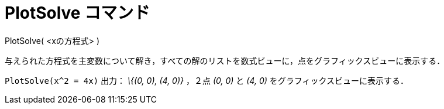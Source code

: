 = PlotSolve コマンド
ifdef::env-github[:imagesdir: /ja/modules/ROOT/assets/images]

PlotSolve( <xの方程式> )

与えられた方程式を主変数について解き，すべての解のリストを数式ビューに，点をグラフィックスビューに表示する．

[EXAMPLE]
====

`++PlotSolve(x^2 = 4x)++` 出力： _\{(0, 0), (4, 0)}_ ，２点 _(0, 0)_ と _(4, 0)_ をグラフィックスビューに表示する．

====
